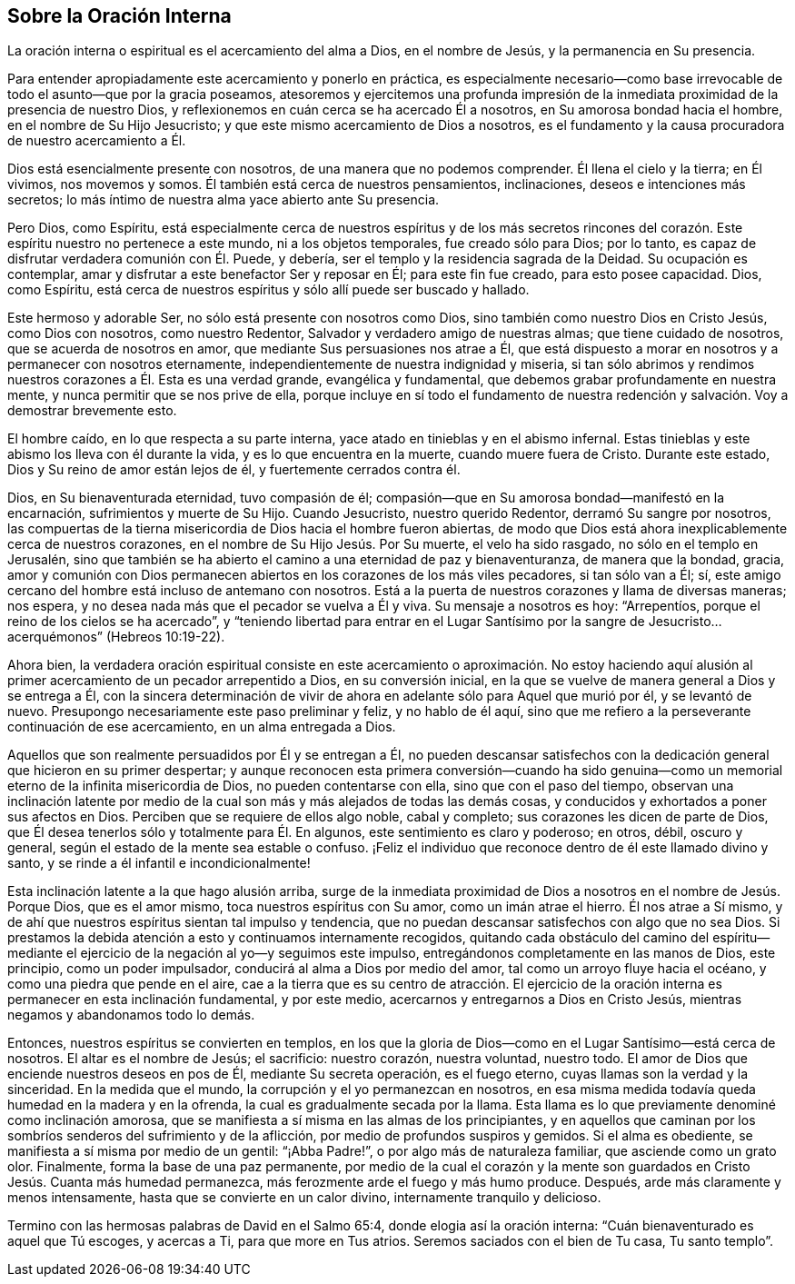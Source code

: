 == Sobre la Oración Interna

La oración interna o espiritual es el acercamiento del alma a Dios,
en el nombre de Jesús, y la permanencia en Su presencia.

Para entender apropiadamente este acercamiento y ponerlo en práctica,
es especialmente necesario--como base irrevocable
de todo el asunto--que por la gracia poseamos,
atesoremos y ejercitemos una profunda impresión de la inmediata
proximidad de la presencia de nuestro Dios,
y reflexionemos en cuán cerca se ha acercado Él a nosotros,
en Su amorosa bondad hacia el hombre, en el nombre de Su Hijo Jesucristo;
y que este mismo acercamiento de Dios a nosotros,
es el fundamento y la causa procuradora de nuestro acercamiento a Él.

Dios está esencialmente presente con nosotros, de una manera que no podemos comprender.
Él llena el cielo y la tierra; en Él vivimos, nos movemos y somos.
Él también está cerca de nuestros pensamientos, inclinaciones,
deseos e intenciones más secretos;
lo más íntimo de nuestra alma yace abierto ante Su presencia.

Pero Dios, como Espíritu,
está especialmente cerca de nuestros espíritus y de los más secretos rincones
del corazón. Este espíritu nuestro no pertenece a este mundo,
ni a los objetos temporales, fue creado sólo para Dios; por lo tanto,
es capaz de disfrutar verdadera comunión con Él. Puede, y debería,
ser el templo y la residencia sagrada de la Deidad.
Su ocupación es contemplar, amar y disfrutar a este benefactor Ser y reposar en Él;
para este fin fue creado, para esto posee capacidad.
Dios, como Espíritu,
está cerca de nuestros espíritus y sólo allí puede ser buscado y hallado.

Este hermoso y adorable Ser, no sólo está presente con nosotros como Dios,
sino también como nuestro Dios en Cristo Jesús, como Dios con nosotros,
como nuestro Redentor, Salvador y verdadero amigo de nuestras almas;
que tiene cuidado de nosotros, que se acuerda de nosotros en amor,
que mediante Sus persuasiones nos atrae a Él,
que está dispuesto a morar en nosotros y a permanecer con nosotros eternamente,
independientemente de nuestra indignidad y miseria,
si tan sólo abrimos y rendimos nuestros corazones a Él. Esta es una verdad grande,
evangélica y fundamental, que debemos grabar profundamente en nuestra mente,
y nunca permitir que se nos prive de ella,
porque incluye en sí todo el fundamento de nuestra redención
y salvación. Voy a demostrar brevemente esto.

El hombre caído, en lo que respecta a su parte interna,
yace atado en tinieblas y en el abismo infernal.
Estas tinieblas y este abismo los lleva con él durante la vida,
y es lo que encuentra en la muerte, cuando muere fuera de Cristo.
Durante este estado, Dios y Su reino de amor están lejos de él,
y fuertemente cerrados contra él.

Dios, en Su bienaventurada eternidad, tuvo compasión de él;
compasión--que en Su amorosa bondad--manifestó en la encarnación,
sufrimientos y muerte de Su Hijo.
Cuando Jesucristo, nuestro querido Redentor, derramó Su sangre por nosotros,
las compuertas de la tierna misericordia de Dios hacia el hombre fueron abiertas,
de modo que Dios está ahora inexplicablemente cerca de nuestros corazones,
en el nombre de Su Hijo Jesús. Por Su muerte, el velo ha sido rasgado,
no sólo en el templo en Jerusalén,
sino que también se ha abierto el camino a una eternidad de paz y bienaventuranza,
de manera que la bondad, gracia,
amor y comunión con Dios permanecen abiertos en los corazones de los más viles pecadores,
si tan sólo van a Él; sí,
este amigo cercano del hombre está incluso de antemano con nosotros.
Está a la puerta de nuestros corazones y llama de diversas maneras; nos espera,
y no desea nada más que el pecador se vuelva a Él y viva.
Su mensaje a nosotros es hoy: "`Arrepentíos,
porque el reino de los cielos se ha acercado`",
y "`teniendo libertad para entrar en el Lugar Santísimo por la
sangre de Jesucristo...acerquémonos`" (Hebreos 10:19-22).

Ahora bien,
la verdadera oración espiritual consiste en este acercamiento o aproximación. No estoy
haciendo aquí alusión al primer acercamiento de un pecador arrepentido a Dios,
en su conversión inicial, en la que se vuelve de manera general a Dios y se entrega a Él,
con la sincera determinación de vivir de ahora en
adelante sólo para Aquel que murió por él,
y se levantó de nuevo.
Presupongo necesariamente este paso preliminar y feliz, y no hablo de él aquí,
sino que me refiero a la perseverante continuación de ese acercamiento,
en un alma entregada a Dios.

Aquellos que son realmente persuadidos por Él y se entregan a Él,
no pueden descansar satisfechos con la dedicación
general que hicieron en su primer despertar;
y aunque reconocen esta primera conversión--cuando ha sido genuina--como
un memorial eterno de la infinita misericordia de Dios,
no pueden contentarse con ella, sino que con el paso del tiempo,
observan una inclinación latente por medio de la
cual son más y más alejados de todas las demás cosas,
y conducidos y exhortados a poner sus afectos en Dios.
Perciben que se requiere de ellos algo noble, cabal y completo;
sus corazones les dicen de parte de Dios,
que Él desea tenerlos sólo y totalmente para Él. En algunos,
este sentimiento es claro y poderoso; en otros, débil, oscuro y general,
según el estado de la mente sea estable o confuso.
¡Feliz el individuo que reconoce dentro de él este llamado divino y santo,
y se rinde a él infantil e incondicionalmente!

Esta inclinación latente a la que hago alusión arriba,
surge de la inmediata proximidad de Dios a nosotros en el nombre de Jesús. Porque Dios,
que es el amor mismo, toca nuestros espíritus con Su amor, como un imán atrae el hierro.
Él nos atrae a Sí mismo, y de ahí que nuestros espíritus sientan tal impulso y tendencia,
que no puedan descansar satisfechos con algo que no sea Dios.
Si prestamos la debida atención a esto y continuamos internamente recogidos,
quitando cada obstáculo del camino del espíritu--mediante
el ejercicio de la negación al yo--y seguimos este impulso,
entregándonos completamente en las manos de Dios, este principio,
como un poder impulsador, conducirá al alma a Dios por medio del amor,
tal como un arroyo fluye hacia el océano, y como una piedra que pende en el aire,
cae a la tierra que es su centro de atracción. El ejercicio de
la oración interna es permanecer en esta inclinación fundamental,
y por este medio, acercarnos y entregarnos a Dios en Cristo Jesús,
mientras negamos y abandonamos todo lo demás.

Entonces, nuestros espíritus se convierten en templos,
en los que la gloria de Dios--como en el Lugar Santísimo--está cerca de nosotros.
El altar es el nombre de Jesús; el sacrificio: nuestro corazón, nuestra voluntad,
nuestro todo.
El amor de Dios que enciende nuestros deseos en pos de Él, mediante Su secreta operación,
es el fuego eterno, cuyas llamas son la verdad y la sinceridad.
En la medida que el mundo, la corrupción y el yo permanezcan en nosotros,
en esa misma medida todavía queda humedad en la madera y en la ofrenda,
la cual es gradualmente secada por la llama.
Esta llama es lo que previamente denominé como inclinación amorosa,
que se manifiesta a sí misma en las almas de los principiantes,
y en aquellos que caminan por los sombríos senderos del sufrimiento y de la aflicción,
por medio de profundos suspiros y gemidos.
Si el alma es obediente, se manifiesta a sí misma por medio de un gentil:
"`¡Abba Padre!`", o por algo más de naturaleza familiar, que asciende como un grato olor.
Finalmente, forma la base de una paz permanente,
por medio de la cual el corazón y la mente son guardados
en Cristo Jesús. Cuanta más humedad permanezca,
más ferozmente arde el fuego y más humo produce.
Después, arde más claramente y menos intensamente,
hasta que se convierte en un calor divino, internamente tranquilo y delicioso.

Termino con las hermosas palabras de David en el Salmo 65:4,
donde elogia así la oración interna: "`Cuán bienaventurado es aquel que Tú escoges,
y acercas a Ti, para que more en Tus atrios.
Seremos saciados con el bien de Tu casa, Tu santo templo`".
